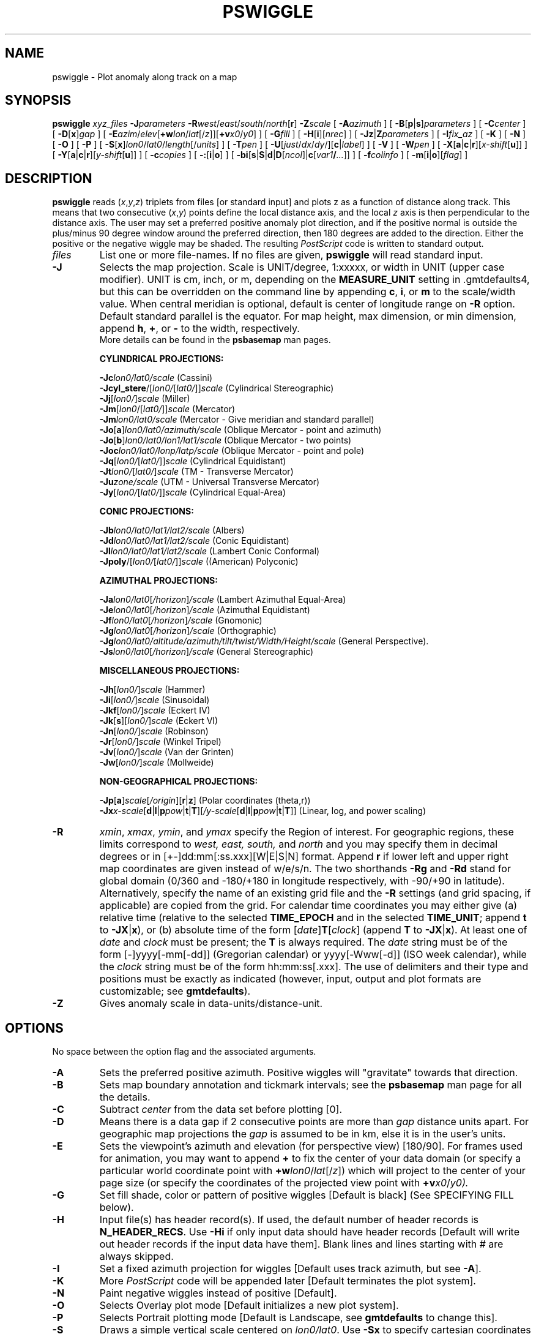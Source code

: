 .TH PSWIGGLE 1 "Feb 27 2014" "GMT 4.5.13 (SVN)" "Generic Mapping Tools"
.SH NAME
pswiggle \- Plot anomaly along track on a map
.SH SYNOPSIS
\fBpswiggle\fP \fIxyz_files\fP \fB\-J\fP\fIparameters\fP \fB\-R\fP\fIwest\fP/\fIeast\fP/\fIsouth\fP/\fInorth\fP[\fBr\fP] 
\fB\-Z\fP\fIscale\fP [ \fB\-A\fP\fIazimuth\fP ] [ \fB\-B\fP[\fBp\fP|\fBs\fP]\fIparameters\fP ] [ \fB\-C\fP\fIcenter\fP ] [ \fB\-D\fP[\fBx\fP]\fIgap\fP ] 
[ \fB\-E\fP\fIazim\fP/\fIelev\fP[\fB+w\fP\fIlon\fP/\fIlat\fP[/\fIz\fP]][\fB+v\fP\fIx0\fP/\fIy0\fP] ] [ \fB\-G\fP\fIfill\fP ] [ \fB\-H\fP[\fBi\fP][\fInrec\fP] ] [ \fB\-Jz\fP|\fBZ\fP\fIparameters\fP ] 
[ \fB\-I\fP\fIfix_az\fP ] [ \fB\-K\fP ] [ \fB\-N\fP ] [ \fB\-O\fP ] [ \fB\-P\fP ] 
[ \fB\-S\fP[\fBx\fP]\fIlon0\fP/\fIlat0\fP/\fIlength\fP[/\fIunits\fP] ] [ \fB\-T\fP\fIpen\fP ] 
[ \fB\-U\fP[\fIjust\fP/\fIdx\fP/\fIdy\fP/][\fBc\fP|\fIlabel\fP] ] [ \fB\-V\fP ] [ \fB\-W\fP\fIpen\fP ] [ \fB\-X\fP[\fBa\fP|\fBc\fP|\fBr\fP][\fIx-shift\fP[\fBu\fP]] ] 
[ \fB\-Y\fP[\fBa\fP|\fBc\fP|\fBr\fP][\fIy-shift\fP[\fBu\fP]] ] [ \fB\-c\fP\fIcopies\fP ] [ \fB\-:\fP[\fBi\fP|\fBo\fP] ] [ \fB\-bi\fP[\fBs\fP|\fBS\fP|\fBd\fP|\fBD\fP[\fIncol\fP]|\fBc\fP[\fIvar1\fP\fB/\fP\fI...\fP]] ] [ \fB\-f\fP\fIcolinfo\fP ] [ \fB\-m\fP[\fBi\fP|\fBo\fP][\fIflag\fP] ]
.SH DESCRIPTION
\fBpswiggle\fP reads (\fIx\fP,\fIy\fP,\fIz\fP) triplets from files [or standard input] and plots z as a function of
distance along track.  This means that two consecutive (\fIx\fP,\fIy\fP) points define the local distance axis,
and the local \fIz\fP axis is then perpendicular to the distance axis.  The user may set a preferred
positive anomaly plot direction, and if the positive normal is outside
the plus/minus 90 degree window around the preferred direction, then 180 degrees are added to the
direction.  Either the positive or the negative wiggle may be shaded.  The resulting \fIPostScript\fP
code is written to standard output.
.TP
\fIfiles\fP
List one or more file-names. If no files are given, \fBpswiggle\fP will read standard input.
.TP
\fB\-J\fP
Selects the map projection. Scale is UNIT/degree, 1:xxxxx, or width in UNIT (upper case modifier).
UNIT is cm, inch, or m, depending on the \fBMEASURE_UNIT\fP setting in \.gmtdefaults4, but this can be
overridden on the command line by appending \fBc\fP, \fBi\fP, or \fBm\fP to the scale/width value.
When central meridian is optional, default is center of longitude range on \fB\-R\fP option.
Default standard parallel is the equator.
For map height, max dimension, or min dimension, append \fBh\fP, \fB+\fP, or \fB-\fP to the width,
respectively.
.br
More details can be found in the \fBpsbasemap\fP man pages.
.br
.sp
\fBCYLINDRICAL PROJECTIONS:\fP
.br
.sp
\fB\-Jc\fP\fIlon0/lat0/scale\fP (Cassini)
.br
\fB\-Jcyl_stere\fP/[\fIlon0/\fP[\fIlat0/\fP]]\fIscale\fP (Cylindrical Stereographic)
.br
\fB\-Jj\fP[\fIlon0/\fP]\fIscale\fP (Miller)
.br
\fB\-Jm\fP[\fIlon0\fP/[\fIlat0/\fP]]\fIscale\fP (Mercator)
.br
\fB\-Jm\fP\fIlon0/lat0/scale\fP (Mercator - Give meridian and standard parallel)
.br
\fB\-Jo\fP[\fBa\fP]\fIlon0/lat0/azimuth/scale\fP (Oblique Mercator - point and azimuth)
.br
\fB\-Jo\fP[\fBb\fP]\fIlon0/lat0/lon1/lat1/scale\fP (Oblique Mercator - two points)
.br
\fB\-Joc\fP\fIlon0/lat0/lonp/latp/scale\fP (Oblique Mercator - point and pole)
.br
\fB\-Jq\fP[\fIlon0/\fP[\fIlat0/\fP]]\fIscale\fP (Cylindrical Equidistant)
.br
\fB\-Jt\fP\fIlon0/\fP[\fIlat0/\fP]\fIscale\fP (TM - Transverse Mercator)
.br
\fB\-Ju\fP\fIzone/scale\fP (UTM - Universal Transverse Mercator)
.br
\fB\-Jy\fP[\fIlon0/\fP[\fIlat0/\fP]]\fIscale\fP (Cylindrical Equal-Area) 
.br
.sp
\fBCONIC PROJECTIONS:\fP
.br
.sp
\fB\-Jb\fP\fIlon0/lat0/lat1/lat2/scale\fP (Albers)
.br
\fB\-Jd\fP\fIlon0/lat0/lat1/lat2/scale\fP (Conic Equidistant)
.br
\fB\-Jl\fP\fIlon0/lat0/lat1/lat2/scale\fP (Lambert Conic Conformal)
.br
\fB\-Jpoly\fP/[\fIlon0/\fP[\fIlat0/\fP]]\fIscale\fP ((American) Polyconic)
.br
.sp
\fBAZIMUTHAL PROJECTIONS:\fP
.br
.sp
\fB\-Ja\fP\fIlon0/lat0\fP[\fI/horizon\fP]\fI/scale\fP (Lambert Azimuthal Equal-Area)
.br
\fB\-Je\fP\fIlon0/lat0\fP[\fI/horizon\fP]\fI/scale\fP (Azimuthal Equidistant)
.br
\fB\-Jf\fP\fIlon0/lat0\fP[\fI/horizon\fP]\fI/scale\fP (Gnomonic)
.br
\fB\-Jg\fP\fIlon0/lat0\fP[\fI/horizon\fP]\fI/scale\fP (Orthographic)
.br
\fB\-Jg\fP\fIlon0/lat0/altitude/azimuth/tilt/twist/Width/Height/scale\fP (General Perspective).
.br
\fB\-Js\fP\fIlon0/lat0\fP[\fI/horizon\fP]\fI/scale\fP (General Stereographic)
.br
.sp
\fBMISCELLANEOUS PROJECTIONS:\fP
.br
.sp
\fB\-Jh\fP[\fIlon0/\fP]\fIscale\fP (Hammer)
.br
\fB\-Ji\fP[\fIlon0/\fP]\fIscale\fP (Sinusoidal)
.br
\fB\-Jkf\fP[\fIlon0/\fP]\fIscale\fP (Eckert IV)
.br
\fB\-Jk\fP[\fBs\fP][\fIlon0/\fP]\fIscale\fP (Eckert VI)
.br
\fB\-Jn\fP[\fIlon0/\fP]\fIscale\fP (Robinson)
.br
\fB\-Jr\fP[\fIlon0/\fP]\fIscale\fP (Winkel Tripel)
.br
\fB\-Jv\fP[\fIlon0/\fP]\fIscale\fP (Van der Grinten)
.br
\fB\-Jw\fP[\fIlon0/\fP]\fIscale\fP (Mollweide)
.br
.sp
\fBNON-GEOGRAPHICAL PROJECTIONS:\fP
.br
.sp
\fB\-Jp\fP[\fBa\fP]\fIscale\fP[\fI/origin\fP][\fBr\fP|\fBz\fP] (Polar coordinates (theta,r))
.br
\fB\-Jx\fP\fIx-scale\fP[\fBd\fP|\fBl\fP|\fBp\fP\fIpow\fP|\fBt\fP|\fBT\fP][\fI/y-scale\fP[\fBd\fP|\fBl\fP|\fBp\fP\fIpow\fP|\fBt\fP|\fBT\fP]] (Linear, log, and power scaling)
.br
.TP
\fB\-R\fP
\fIxmin\fP, \fIxmax\fP, \fIymin\fP, and \fIymax\fP specify the Region of interest.  For geographic
regions, these limits correspond to \fIwest, east, south,\fP and \fInorth\fP and you may specify them
in decimal degrees or in [+-]dd:mm[:ss.xxx][W|E|S|N] format.  Append \fBr\fP if lower left and upper right
map coordinates are given instead of w/e/s/n.  The two shorthands \fB\-Rg\fP and \fB\-Rd\fP stand for global domain
(0/360 and -180/+180 in longitude respectively, with -90/+90 in latitude).  Alternatively, specify the name
of an existing grid file and the \fB\-R\fP settings (and grid spacing, if applicable) are copied from the grid.
For calendar time coordinates you may either give (a) relative
time (relative to the selected \fBTIME_EPOCH\fP and in the selected \fBTIME_UNIT\fP; append \fBt\fP to
\fB\-JX\fP|\fBx\fP), or (b) absolute time of the form [\fIdate\fP]\fBT\fP[\fIclock\fP]
(append \fBT\fP to \fB\-JX\fP|\fBx\fP).  At least one of \fIdate\fP and \fIclock\fP
must be present; the \fBT\fP is always required.  The \fIdate\fP string must be of the form [-]yyyy[-mm[-dd]]
(Gregorian calendar) or yyyy[-Www[-d]] (ISO week calendar), while the \fIclock\fP string must be of
the form hh:mm:ss[.xxx].  The use of delimiters and their type and positions must be exactly as indicated
(however, input, output and plot formats are customizable; see \fBgmtdefaults\fP). 
.TP
\fB\-Z\fP
Gives anomaly scale in data-units/distance-unit.
.SH OPTIONS
No space between the option flag and the associated arguments.
.TP
\fB\-A\fP
Sets the preferred positive azimuth.  Positive wiggles will "gravitate" towards that
direction.
.TP
\fB\-B\fP
Sets map boundary annotation and tickmark intervals; see the
\fBpsbasemap\fP man page for all the details.
.TP
\fB\-C\fP
Subtract \fIcenter\fP from the data set before plotting [0].
.TP
\fB\-D\fP
Means there is a data gap if 2 consecutive points are more than \fIgap\fP distance
units apart.  For geographic map projections the \fIgap\fP is assumed to be in km, else it is in the
user's units.\"'.  Use \fB\-Dx\fP to specify the gap in projected coordinates (append units \fBc\fP, \fBi\fP, \fBm\fP, or \fBp\fP).
.TP
\fB\-E\fP
Sets the viewpoint's azimuth and elevation (for perspective view) [180/90].\"'
For frames used for animation, you may want to append \fB+\fP to fix the center
of your data domain (or specify a particular world coordinate point with \fB+w\fP\fIlon0\fP/\fIlat\fP[/\fIz\fP])
which will project to the center of your page size (or specify the coordinates
of the projected view point with \fB+v\fP\fIx0\fP/\fIy0).
.TP
\fB\-G\fP
Set fill shade, color or pattern of positive wiggles [Default is black]
(See SPECIFYING FILL below).
.TP
\fB\-H\fP
Input file(s) has header record(s).  If used, the default number of header records is \fBN_HEADER_RECS\fP.
Use \fB\-Hi\fP if only input data should have header records [Default will write out header records if the
input data have them]. Blank lines and lines starting with # are always skipped.
.TP
\fB\-I\fP
Set a fixed azimuth projection for wiggles [Default uses track azimuth, but see \fB\-A\fP].
.TP
\fB\-K\fP
More \fIPostScript\fP code will be appended later [Default terminates the plot system].
.TP
\fB\-N\fP
Paint negative wiggles instead of positive [Default].
.TP
\fB\-O\fP
Selects Overlay plot mode [Default initializes a new plot system].
.TP
\fB\-P\fP
Selects Portrait plotting mode [Default is Landscape, see \fBgmtdefaults\fP to change this].
.TP
\fB\-S\fP
Draws a simple vertical scale centered on \fIlon0/lat0\fP.  Use \fB\-Sx\fP to specify cartesian coordinates instead.
\fIlength\fP is in z units, append unit name for labeling
.TP
\fB\-T\fP
Draw track  [Default is no track].  Append pen attributes to use [Defaults: width = 0.25p, color = black, texture = solid].
(See SPECIFYING PENS below).
.TP
\fB\-U\fP
Draw Unix System time stamp on plot.
By adding \fIjust/dx/dy/\fP, the user may specify the justification of the stamp and
where the stamp should fall on the page relative to lower left corner of the plot.
For example, BL/0/0 will align the lower left corner of the time stamp with the lower left corner of the plot.
Optionally, append a \fIlabel\fP, or \fBc\fP (which will plot the command string.).
The \fBGMT\fP parameters \fBUNIX_TIME\fP, \fBUNIX_TIME_POS\fP, and \fBUNIX_TIME_FORMAT\fP can affect the appearance;
see the \fBgmtdefaults\fP man page for details.
The time string will be in the locale set by the environment variable \fBTZ\fP (generally local time).
.TP
\fB\-V\fP
Selects verbose mode, which will send progress reports to stderr [Default runs "silently"].
.TP
\fB\-W\fP
Draw wiggle outline  [Default is no outline].  Append pen attributes to use
[Defaults: width = 0.25p, color = black, texture = solid].
(See SPECIFYING PENS below).
.TP
\fB\-X\fP \fB\-Y\fP
Shift plot origin relative to the current origin by (\fIx-shift,y-shift\fP) and
optionally append the length unit (\fBc\fP, \fBi\fP, \fBm\fP, \fBp\fP).
You can prepend \fBa\fP to shift the origin back to the original position after plotting,
or prepend  \fBr\fP [Default] to reset the current origin to the new location.
If \fB\-O\fP is used then the default (\fIx-shift,y-shift\fP) is (0,0), otherwise it is
(r1i, r1i) or (r2.5c, r2.5c).
Alternatively, give \fBc\fP to align the center coordinate (x or y) of the plot with the center of the page
based on current page size.
.TP
\fB\-:\fP
Toggles between (longitude,latitude) and (latitude,longitude) input and/or output.  [Default is (longitude,latitude)].
Append \fBi\fP to select input only or \fBo\fP to select output only.  [Default affects both].
.TP
\fB\-bi\fP
Selects binary input.
Append \fBs\fP for single precision [Default is \fBd\fP (double)].
Uppercase \fBS\fP or \fBD\fP will force byte-swapping.
Optionally, append \fIncol\fP, the number of columns in your binary input file
if it exceeds the columns needed by the program.
Or append \fBc\fP if the input file is netCDF. Optionally, append \fIvar1\fP\fB/\fP\fIvar2\fP\fB/\fP\fI...\fP to
specify the variables to be read.
[Default is 3 input columns].
.TP
\fB\-c\fP
Specifies the number of plot copies. [Default is 1].
.TP
\fB\-f\fP
Special formatting of input and/or output columns (time or geographical data).
Specify \fBi\fP or \fBo\fP to make this apply only to input or output [Default applies to both].
Give one or more columns (or column ranges) separated by commas.
Append \fBT\fP (absolute calendar time), \fBt\fP (relative time in chosen \fBTIME_UNIT\fP since \fBTIME_EPOCH\fP),
\fBx\fP (longitude), \fBy\fP (latitude), or \fBf\fP (floating point) to each column
or column range item.  Shorthand \fB\-f\fP[\fBi\fP|\fBo\fP]\fBg\fP means \fB\-f\fP[\fBi\fP|\fBo\fP]0\fBx\fP,1\fBy\fP
(geographic coordinates).
.TP
\fB\-m\fP
Multiple segment file(s).  Segments are separated by a special record.
For ASCII files the first character must be \fIflag\fP [Default is '>'].
For binary files all fields must be NaN and \fB\-b\fP must
set the number of output columns explicitly.  By default the \fB\-m\fP
setting applies to both input and output.  Use \fB\-mi\fP and \fB\-mo\fP
to give separate settings to input and output.
.SS SPECIFYING PENS
.TP
\fIpen\fP
The attributes of lines and symbol outlines as defined by \fIpen\fP is a comma delimetered list of
\fIwidth\fP, \fIcolor\fP and \fItexture\fP, each of which is optional.
\fIwidth\fP can be indicated as a measure (points, centimeters, inches) or as \fBfaint\fP, \fBthin\fP[\fBner\fP|\fBnest\fP],
\fBthick\fP[\fBer\fP|\fBest\fP], \fBfat\fP[\fBter\fP|\fBtest\fP], or \fBobese\fP.
\fIcolor\fP specifies a gray shade or color (see SPECIFYING COLOR below).
\fItexture\fP is a combination of dashes `-' and dots `.'.
.SS SPECIFYING FILL
.TP
\fIfill\fP
The attribute \fIfill\fP specifies the solid shade or solid \fIcolor\fP
(see SPECIFYING COLOR below) or the pattern used for filling polygons.
Patterns are specified as \fBp\fP\fIdpi/pattern\fP, where \fIpattern\fP gives
the number of the built-in pattern (1-90) \fIor\fP the name of a Sun 1-, 8-,
or 24-bit raster file. The \fIdpi\fP sets the resolution of the image. For
1-bit rasters: use \fBP\fP\fIdpi/pattern\fP for inverse video, or append
\fB:F\fP\fIcolor\fP[\fBB\fP[\fIcolor\fP]] to specify fore- and background
colors (use \fIcolor\fP = - for transparency).
See \fBGMT\fP Cookbook & Technical Reference Appendix E for information
on individual patterns.
.SS SPECIFYING COLOR
.TP
\fIcolor\fP
The \fIcolor\fP of lines, areas and patterns can be specified by a valid color name;
by a gray shade (in the range 0\-255); by a decimal color code (r/g/b, each in range 0\-255; h-s-v, ranges
0\-360, 0\-1, 0\-1; or c/m/y/k, each in range 0\-1); or by a hexadecimal color code (#rrggbb, as used in HTML).
See the \fBgmtcolors\fP manpage for more information and a full list of color names.
.SH EXAMPLES
To plot the magnetic anomaly stored in the file track.xym along track @ 1000 nTesla/cm (after removing a mean value of 32000 nTesla),
using a 15 -cm-wide Polar Stereographic map ticked
every 5 degrees in Portrait mode, with positive anomalies in red on a blue track of width 0.25 points, use
.br
.sp
\fBpswiggle\fP track.xym \fB\-R\fP-20/10/-80/-60 \fB\-JS\fP 0/90/15\fBc\fP \fB\-Z\fP 1000 \fB\-B\fP 5 \fB\-C\fP 32000 \fB\-P\fP \fB\-G\fP red \fB\-T\fP 0.25\fBp\fP,blue
\fB\-S\fP 1000 \fB\-V\fP > track_xym.ps
.SH BUGS
Sometimes the (x,y) coordinates are not printed with enough significant
digits, so the local perpendicular to the track swings around a lot.  To
see if this is the problem, you should do this:
.br
.sp
awk '{ if (NR > 1) print atan2(y-$1, x-$2); y=$1; x=$2; }' yourdata.xyz | more
.br
.sp
(note that output is in radians; on some machines you need "nawk" to do this).
Then if these numbers jump around a lot, you may do this:
.br
.sp
awk '{ print NR, $0 }' yourdata.xyz | \fBfilter1d\fP \fB\-Fb\fP 5 \fB\-N\fP 4/0 \fB\-\-D_FORMAT\fP=\fIvalue\fP > smoothed.xyz
.br
.sp
and plot this data set instead.
.SH "SEE ALSO"
.IR GMT (1),
.IR gmtcolors (5),
.IR filter1d (1),
.IR psbasemap (1),
.IR splitxyz (1)
